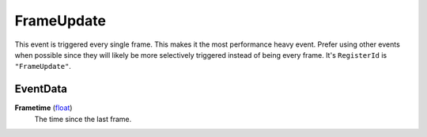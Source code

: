 
FrameUpdate
********************************************************
This event is triggered every single frame. This makes it the most performance heavy event. Prefer using other events when 
possible since they will likely be more selectively triggered instead of being every frame. It's ``RegisterId`` is ``"FrameUpdate"``.

EventData
========================================================

**Frametime** (`float`_)
    The time since the last frame.

.. _`float`: ../rfg/Types/PrimitiveTypes.html